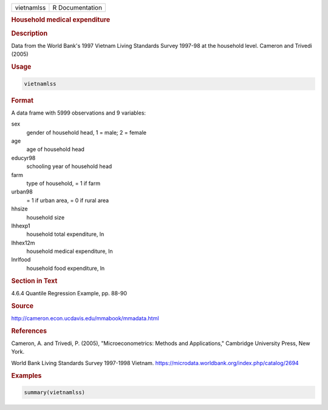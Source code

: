 .. container::

   .. container::

      ========== ===============
      vietnamlss R Documentation
      ========== ===============

      .. rubric:: Household medical expenditure
         :name: household-medical-expenditure

      .. rubric:: Description
         :name: description

      Data from the World Bank's 1997 Vietnam Living Standards Survey
      1997-98 at the household level. Cameron and Trivedi (2005)

      .. rubric:: Usage
         :name: usage

      .. code:: R

         vietnamlss

      .. rubric:: Format
         :name: format

      A data frame with 5999 observations and 9 variables:

      sex
         gender of household head, 1 = male; 2 = female

      age
         age of household head

      educyr98
         schooling year of household head

      farm
         type of household, = 1 if farm

      urban98
         = 1 if urban area, = 0 if rural area

      hhsize
         household size

      lhhexp1
         household total expenditure, ln

      lhhex12m
         household medical expenditure, ln

      lnrlfood
         household food expenditure, ln

      .. rubric:: Section in Text
         :name: section-in-text

      4.6.4 Quantile Regression Example, pp. 88-90

      .. rubric:: Source
         :name: source

      http://cameron.econ.ucdavis.edu/mmabook/mmadata.html

      .. rubric:: References
         :name: references

      Cameron, A. and Trivedi, P. (2005), "Microeconometrics: Methods
      and Applications," Cambridge University Press, New York.

      World Bank Living Standards Survey 1997-1998 Vietnam.
      https://microdata.worldbank.org/index.php/catalog/2694

      .. rubric:: Examples
         :name: examples

      .. code:: R

         summary(vietnamlss)
